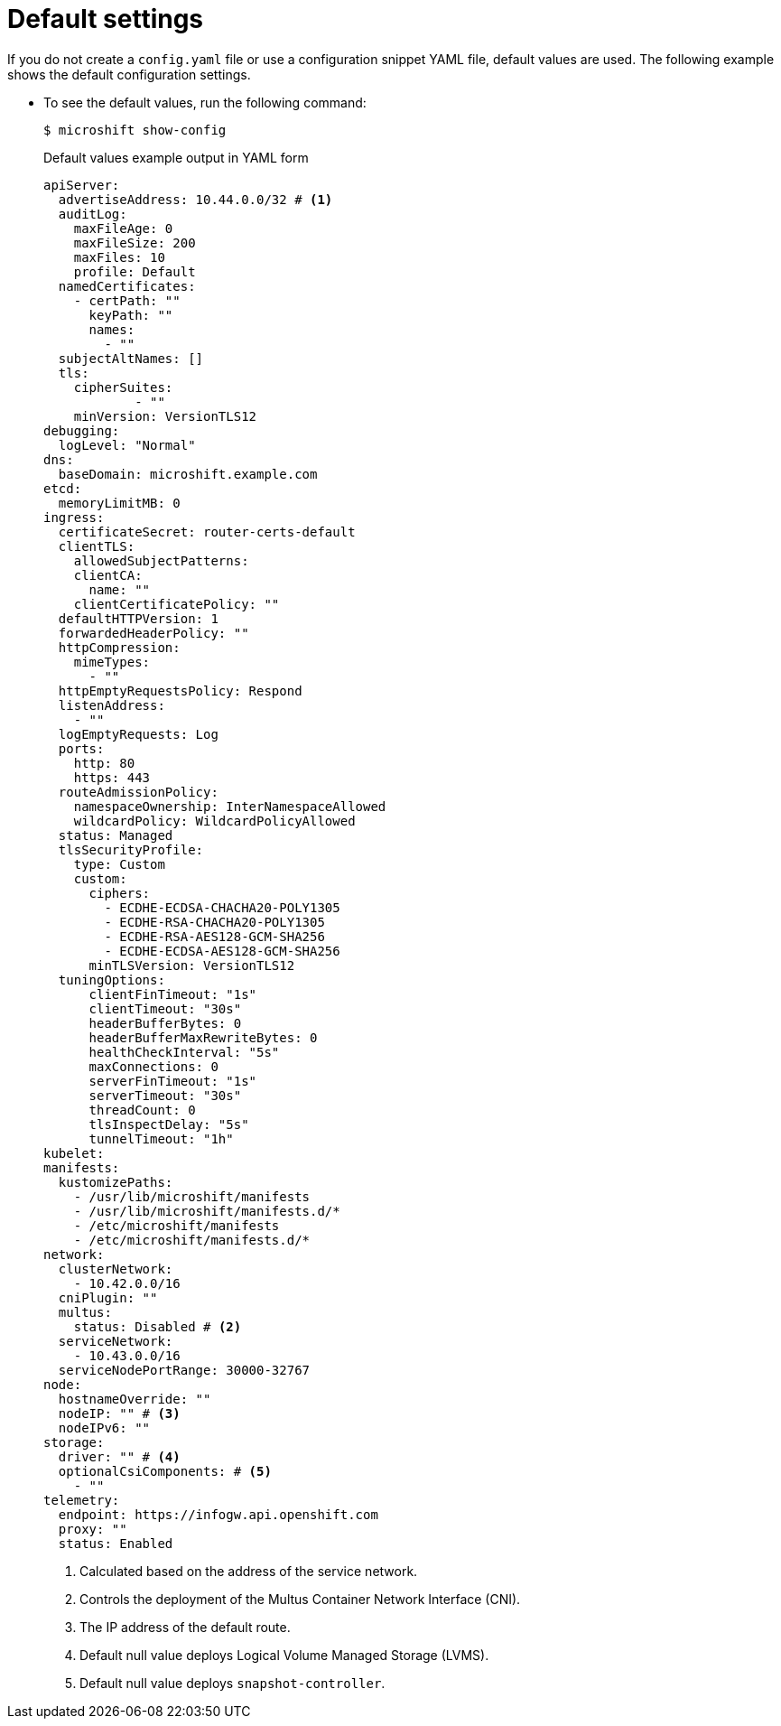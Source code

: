 // Module included in the following assemblies:
//
// * microshift_configuring/microshift-using-config-yaml.adoc

:_mod-docs-content-type: CONCEPT
[id="microshift-yaml-default_{context}"]
= Default settings

If you do not create a `config.yaml` file or use a configuration snippet YAML file, default values are used. The following example shows the default configuration settings.

*  To see the default values, run the following command:
+
[source,terminal]
----
$ microshift show-config
----
+
.Default values example output in YAML form
[source,yaml]
----
apiServer:
  advertiseAddress: 10.44.0.0/32 # <1>
  auditLog:
    maxFileAge: 0
    maxFileSize: 200
    maxFiles: 10
    profile: Default
  namedCertificates:
    - certPath: ""
      keyPath: ""
      names:
        - ""
  subjectAltNames: []
  tls:
    cipherSuites:
            - ""
    minVersion: VersionTLS12
debugging:
  logLevel: "Normal"
dns:
  baseDomain: microshift.example.com
etcd:
  memoryLimitMB: 0
ingress:
  certificateSecret: router-certs-default
  clientTLS:
    allowedSubjectPatterns:
    clientCA:
      name: ""
    clientCertificatePolicy: ""
  defaultHTTPVersion: 1
  forwardedHeaderPolicy: ""
  httpCompression:
    mimeTypes:
      - ""
  httpEmptyRequestsPolicy: Respond
  listenAddress:
    - ""
  logEmptyRequests: Log
  ports:
    http: 80
    https: 443
  routeAdmissionPolicy:
    namespaceOwnership: InterNamespaceAllowed
    wildcardPolicy: WildcardPolicyAllowed
  status: Managed
  tlsSecurityProfile:
    type: Custom
    custom:
      ciphers:
        - ECDHE-ECDSA-CHACHA20-POLY1305
        - ECDHE-RSA-CHACHA20-POLY1305
        - ECDHE-RSA-AES128-GCM-SHA256
        - ECDHE-ECDSA-AES128-GCM-SHA256
      minTLSVersion: VersionTLS12
  tuningOptions:
      clientFinTimeout: "1s"
      clientTimeout: "30s"
      headerBufferBytes: 0
      headerBufferMaxRewriteBytes: 0
      healthCheckInterval: "5s"
      maxConnections: 0
      serverFinTimeout: "1s"
      serverTimeout: "30s"
      threadCount: 0
      tlsInspectDelay: "5s"
      tunnelTimeout: "1h"
kubelet:
manifests:
  kustomizePaths:
    - /usr/lib/microshift/manifests
    - /usr/lib/microshift/manifests.d/*
    - /etc/microshift/manifests
    - /etc/microshift/manifests.d/*
network:
  clusterNetwork:
    - 10.42.0.0/16
  cniPlugin: ""
  multus:
    status: Disabled # <2>
  serviceNetwork:
    - 10.43.0.0/16
  serviceNodePortRange: 30000-32767
node:
  hostnameOverride: ""
  nodeIP: "" # <3>
  nodeIPv6: ""
storage:
  driver: "" # <4>
  optionalCsiComponents: # <5>
    - ""
telemetry:
  endpoint: https://infogw.api.openshift.com
  proxy: ""
  status: Enabled
----
<1> Calculated based on the address of the service network.
<2> Controls the deployment of the Multus Container Network Interface (CNI).
<3> The IP address of the default route.
<4> Default null value deploys Logical Volume Managed Storage (LVMS).
<5> Default null value deploys `snapshot-controller`.